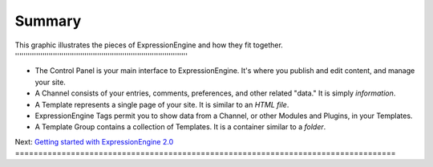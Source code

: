 Summary
=======

This graphic illustrates the pieces of ExpressionEngine and how they fit
together.
''''''''''''''''''''''''''''''''''''''''''''''''''''''''''''''''''''''''''''''''''

|ExpressionEngine Overview|

-  The Control Panel is your main interface to ExpressionEngine. It's
   where you publish and edit content, and manage your site.
-  A Channel consists of your entries, comments, preferences, and other
   related "data." It is simply *information*.
-  A Template represents a single page of your site. It is similar to an
   *HTML file*.
-  ExpressionEngine Tags permit you to show data from a Channel, or
   other Modules and Plugins, in your Templates.
-  A Template Group contains a collection of Templates. It is a
   container similar to a *folder*.

Next: `Getting started with ExpressionEngine
2.0 <../getting_started/index.html>`_
==================================================================================

.. |ExpressionEngine Overview| image:: ../images/overview.gif

